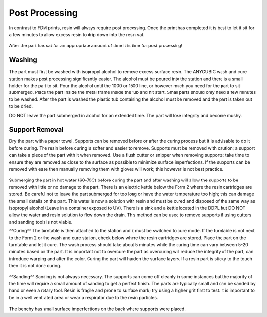 Post Processing
===============

In contrast to FDM prints, resin will always require post processing. Once the print has completed it is best to let it 
sit for a few minutes to allow excess resin to drip down into the resin vat. 

.. figure:: ../_static/images/RESIN15.jpg
    :figwidth: 500px
    :target: ../_static/images/RESIN15.jpg

.. figure:: ../_static/images/RESIN15.1.jpg
    :figwidth: 500px
    :target: ../_static/images/RESIN15.1.jpg

After the part has sat for an appropriate amount of time it is time for post processing!


Washing
^^^^^^^
The part must first be washed with isopropyl alcohol to remove excess surface resin. The ANYCUBIC wash and cure station 
makes post processing significantly easier. The alcohol must be poured into the station and there is a small holder 
for the part to sit. Pour the alcohol until the 1000 or 1500 line, or however much you need for the part to sit submerged. 
Place the part inside the metal frame inside the tub and hit start. Small parts should only need a few minutes to be washed. 
After the part is washed the plastic tub containing the alcohol must be removed and the part is taken out to be dried. 

DO NOT leave the part submerged in alcohol for an extended time. The part will lose integrity and become mushy. 

.. figure:: ../_static/images/RESIN16.jpg
    :figwidth: 500px
    :target: ../_static/images/RESIN16.jpg

.. figure:: ../_static/images/RESIN16.1.jpg
    :figwidth: 500px
    :target: ../_static/images/RESIN16.1.jpg

.. figure:: ../_static/images/RESIN17.jpg
    :figwidth: 500px
    :target: ../_static/images/RESIN17.jpg

.. figure:: ../_static/images/RESIN17.1.jpg
    :figwidth: 500px
    :target: ../_static/images/RESIN17.1.jpg


Support Removal
^^^^^^^^^^^^^^^
Dry the part with a paper towel. Supports can be removed before or after the curing process but it is advisable to do it before curing. 
The resin before curing is softer and easier to remove. Supports must be removed with caution; a support can take a piece of the 
part with it when removed. Use a flush cutter or snipper when removing supports; take time to ensure they are removed as close 
to the surface as possible to minimize surface imperfections. If the supports can be removed with ease then manually 
removing them with gloves will work; this however is not best practice. 

.. figure:: ../_static/images/RESIN18.jpg
    :figwidth: 500px
    :target: ../_static/images/RESIN18.jpg

.. figure:: ../_static/images/RESIN18.1.jpg
    :figwidth: 500px
    :target: ../_static/images/RESIN18.1.jpg

Submerging the part in hot water (60-70C) before curing the part and after washing will allow the supports to be removed
with little or no damage to the part. There is an electric kettle below the Form 2 where the resin cartridges are stored. 
Be careful not to leave the part submerged for too long or have the water temperature too high; 
this can damage the small details on the part. This water is now a solution with resin and must be cured and disposed of 
the same way as isopropyl alcohol (Leave in a container exposed to UV). There is a sink and a kettle located in the DDPL 
but DO NOT allow the water and resin solution to flow down the drain.  This method can be used to remove supports if 
using cutters and sanding tools is not viable.


^^Curing^^
The turntable is then attached to the station and it must be switched to cure mode. If the turntable is not next to the 
Form 2 or  the wash and cure station, check below where the resin cartridges are stored. Place the part on the 
turntable and let it cure. The wash process should take about 5 minutes while the curing time can vary between 5-20 minutes 
based on the part. It is important not to overcure the part as overcuring will reduce the integrity of the part, 
can introduce warping and alter the color. Curing the part will harden the surface layers. If a resin part is sticky to 
the touch then it is not done curing.  

.. figure:: ../_static/images/RESIN19.jpg
    :figwidth: 500px
    :target: ../_static/images/RESIN19.jpg

.. figure:: ../_static/images/RESIN19.1.jpg
    :figwidth: 500px
    :target: ../_static/images/RESIN19.1.jpg


^^Sanding^^
Sanding is not always necessary. The supports can come off cleanly in some instances but the majority of the time will 
require a small amount of sanding to get a perfect finish. The parts are typically small and can be sanded by hand or even a rotary tool. 
Resin is fragile and prone to surface mark; try using a higher grit first to test. It is important to be in a well ventilated area 
or wear a respirator due to the resin particles. 

.. figure:: ../_static/images/RESIN20.jpg
    :figwidth: 500px
    :target: ../_static/images/RESIN20.jpg


The benchy has small surface imperfections on the back where supports were placed.
